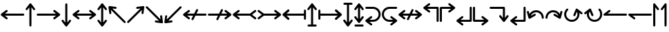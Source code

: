 SplineFontDB: 3.2
FontName: SingScript.sg_arrows
FullName: SingScript.sg "arrows" module
FamilyName: SingScript.sg
Weight: Regular
Copyright: Copyright (c) 2025, 05524F.sg (Singapore)
Version: v2
ItalicAngle: 0
UnderlinePosition: -100
UnderlineWidth: 67
Ascent: 600
Descent: 300
InvalidEm: 0
sfntRevision: 0x00010000
LayerCount: 2
Layer: 0 0 "Back" 1
Layer: 1 0 "Fore" 0
XUID: [1021 768 647112374 32286]
StyleMap: 0x0040
FSType: 0
OS2Version: 4
OS2_WeightWidthSlopeOnly: 0
OS2_UseTypoMetrics: 1
CreationTime: 1740441635
ModificationTime: 1753404795
PfmFamily: 65
TTFWeight: 400
TTFWidth: 5
LineGap: 81
VLineGap: 0
Panose: 3 0 5 3 0 0 0 0 0 0
OS2TypoAscent: 600
OS2TypoAOffset: 0
OS2TypoDescent: -300
OS2TypoDOffset: 0
OS2TypoLinegap: 81
OS2WinAscent: 590
OS2WinAOffset: 0
OS2WinDescent: 233
OS2WinDOffset: 0
HheadAscent: 590
HheadAOffset: 0
HheadDescent: -233
HheadDOffset: 0
OS2SubXSize: 585
OS2SubYSize: 630
OS2SubXOff: 0
OS2SubYOff: 126
OS2SupXSize: 585
OS2SupYSize: 630
OS2SupXOff: 0
OS2SupYOff: 432
OS2StrikeYSize: 44
OS2StrikeYPos: 232
OS2CapHeight: 467
OS2XHeight: 300
OS2Vendor: '5524'
OS2CodePages: 00000001.00000000
OS2UnicodeRanges: 80000003.10000000.00000000.00000000
MarkAttachClasses: 1
DEI: 91125
LangName: 1033 "" "" "" "" "" "Version v2"
Encoding: Custom
UnicodeInterp: none
NameList: AGL For New Fonts
DisplaySize: -48
AntiAlias: 1
FitToEm: 0
WidthSeparation: 50
WinInfo: 0 27 3
BeginPrivate: 6
BlueValues 21 [0 0 300 300 467 467]
OtherBlues 11 [-233 -233]
StdHW 4 [67]
StdVW 4 [67]
StemSnapH 33 [52 59 63 67 73 78 86 93 159 167]
StemSnapV 4 [67]
EndPrivate
Grid
0 -200 m 24
 351 -200 549 -200 900 -200 c 1048
0 -233 m 24
 351 -233 549 -233 900 -233 c 1048
250 211 m 24
 289 211 311 211 350 211 c 1048
250 100 m 24
 289 100 311 100 350 100 c 1048
250 -100 m 24
 289 -100 311 -100 350 -100 c 1048
250 -255 m 24
 289 -255 311 -255 350 -255 c 1048
100 511 m 24
 139 511 161 511 200 511 c 1048
100 400 m 24
 139 400 161 400 200 400 c 1048
100 200 m 24
 139 200 161 200 200 200 c 1048
100 45 m 24
 139 45 161 45 200 45 c 1048
0 433 m 24
 349 433 549 433 900 433 c 1048
0 467 m 24
 350 467 549 467 900 467 c 1048
0 267 m 24
 350 267 549 267 900 267 c 1048
0 300 m 24
 350 300 549 300 900 300 c 1048
0 33 m 24
 351 33 549 33 900 33 c 1048
0 0 m 24
 351 0 549 0 900 0 c 1048
EndSplineSet
TeXData: 1 0 0 346030 173015 115343 0 1048576 115343 783286 444596 497025 792723 393216 433062 380633 303038 157286 324010 404750 52429 2506097 1059062 262144
BeginChars: 36 36

StartChar: arrowleft
Encoding: 0 8592 0
Width: 817
Flags: HW
LayerCount: 2
Fore
SplineSet
218 306 m 0
 236 306 251 290 251 272 c 0
 251 261 246 251 238 245 c 2
 158.378947368 184 l 1
 758 184 l 2
 776 184 792 168 792 150 c 0
 792 132 776 116 758 116 c 2
 158.378947368 116 l 1
 238 55 l 2
 246 49 251 39 251 28 c 0
 251 10 236 -6 218 -6 c 0
 210 -6 203 -3 197 1 c 0
 38 123 38 123 38 123 c 2
 34 126 25 135 25 150 c 0
 25 160 29 170 38 177 c 2
 197 299 l 2
 203 303 210 306 218 306 c 0
EndSplineSet
EndChar

StartChar: arrowup
Encoding: 1 8593 1
Width: 361
Flags: HW
LayerCount: 2
Fore
SplineSet
215 -200 m 2
 215 -218 199 -234 181 -234 c 0
 163 -234 147 -218 147 -200 c 2
 147 401.651666488 l 1
 132.94360399 383.465005549 113.0772397 357.648186556 85 321 c 0
 79 313 69 308 58 308 c 0
 40 308 25 323 25 341 c 0
 25 349 28 356 32 362 c 2
 154 521 l 2
 161 530 171 534 181 534 c 0
 192.678515826 534 200.113857771 528.544490724 204.249909998 524.240667534 c 0
 206.495037181 522.079383356 208.466206058 519.632644726 210.086711619 516.977154529 c 2
 329 362 l 2
 333 356 336 349 336 341 c 0
 336 323 321 308 303 308 c 0
 292 308 282 313 276 321 c 2
 215 400.621052632 l 1
 215 -200 l 2
EndSplineSet
EndChar

StartChar: arrowright
Encoding: 2 8594 2
Width: 817
Flags: HW
LayerCount: 2
Fore
SplineSet
58 116 m 2
 40 116 25 132 25 150 c 0
 25 168 40 184 58 184 c 2
 658.824587917 184 l 1
 640.577599803 197.888049285 614.961333507 217.448978362 579 245 c 0
 571 251 566 261 566 272 c 0
 566 290 581 306 599 306 c 0
 607 306 614 303 620 299 c 2
 779 177 l 2
 788 170 792 160 792 150 c 0
 792 135 783 126 779 123 c 2
 779 123 779 123 620 1 c 0
 614 -3 607 -6 599 -6 c 0
 581 -6 566 10 566 28 c 0
 566 39 571 49 579 55 c 2
 659.263157895 116 l 1
 58 116 l 2
EndSplineSet
EndChar

StartChar: arrowdown
Encoding: 3 8595 3
Width: 361
Flags: HW
LayerCount: 2
Fore
SplineSet
25 -41 m 0
 25 -23 40 -8 58 -8 c 0
 69 -8 79 -13 85 -21 c 0
 113.0772397 -57.6481865563 132.94360399 -83.4650055492 147 -101.651666488 c 1
 147 500 l 2
 147 518 163 534 181 534 c 0
 199 534 215 518 215 500 c 2
 215 -100.621052632 l 1
 276 -21 l 2
 282 -13 292 -8 303 -8 c 0
 321 -8 336 -23 336 -41 c 0
 336 -49 333 -56 329 -62 c 2
 210.086711619 -216.977154529 l 2
 208.466202531 -219.632647715 206.495030095 -222.079389776 204.249899865 -224.240677675 c 0
 200.113844623 -228.544498181 192.678505236 -233.999998717 181 -234 c 0
 171 -234 161 -230 154 -221 c 2
 32 -62 l 2
 28 -56 25 -49 25 -41 c 0
EndSplineSet
EndChar

StartChar: arrowboth
Encoding: 4 8596 4
Width: 817
Flags: HW
LayerCount: 2
Fore
SplineSet
218 306 m 0
 236 306 251 290 251 272 c 0
 251 261 246 251 238 245 c 2
 158.378947368 184 l 1
 658.824587917 184 l 1
 640.577599803 197.888049285 614.961333507 217.448978362 579 245 c 0
 571 251 566 261 566 272 c 0
 566 290 581 306 599 306 c 0
 607 306 614 303 620 299 c 2
 779 177 l 2
 788 170 792 160 792 150 c 0
 792 135 783 126 779 123 c 2
 779 123 779 123 620 1 c 0
 614 -3 607 -6 599 -6 c 0
 581 -6 566 10 566 28 c 0
 566 39 571 49 579 55 c 2
 659.263157895 116 l 1
 158.378947368 116 l 1
 238 55 l 2
 246 49 251 39 251 28 c 0
 251 10 236 -6 218 -6 c 0
 210 -6 203 -3 197 1 c 0
 38 123 38 123 38 123 c 2
 34 126 25 135 25 150 c 0
 25 160 29 170 38 177 c 2
 197 299 l 2
 203 303 210 306 218 306 c 0
EndSplineSet
EndChar

StartChar: arrowupdn
Encoding: 5 8597 5
Width: 361
Flags: HW
LayerCount: 2
Fore
SplineSet
25 341 m 0
 25 349 28 356 32 362 c 2
 154 521 l 2
 161 530 171 534 181 534 c 0
 192.678515826 534 200.113857771 528.544490724 204.249909998 524.240667534 c 0
 206.495037181 522.079383356 208.466206058 519.632644726 210.086711619 516.977154529 c 2
 329 362 l 2
 333 356 336 349 336 341 c 0
 336 323 321 308 303 308 c 0
 292 308 282 313 276 321 c 2
 215 400.621052632 l 1
 215 -100.621052632 l 1
 276 -21 l 2
 282 -13 292 -8 303 -8 c 0
 321 -8 336 -23 336 -41 c 0
 336 -49 333 -56 329 -62 c 2
 210.086711619 -216.977154529 l 2
 208.466202531 -219.632647715 206.495030095 -222.079389776 204.249899865 -224.240677675 c 0
 200.113844623 -228.544498181 192.678505236 -233.999998717 181 -234 c 0
 171 -234 161 -230 154 -221 c 2
 32 -62 l 2
 28 -56 25 -49 25 -41 c 0
 25 -23 40 -8 58 -8 c 0
 69 -8 79 -13 85 -21 c 0
 113.0772397 -57.6481865563 132.94360399 -83.4650055492 147 -101.651666488 c 1
 147 401.651666488 l 1
 132.94360399 383.465005549 113.0772397 357.648186556 85 321 c 0
 79 313 69 308 58 308 c 0
 40 308 25 323 25 341 c 0
EndSplineSet
EndChar

StartChar: uni2196
Encoding: 6 8598 6
Width: 612
Flags: HW
LayerCount: 2
Fore
SplineSet
281.409179688 395 m 0
 288.409179688 388 291.409179688 380 291.409179688 371 c 0
 291.409179688 362 288.409179688 354 281.409179688 347 c 0
 274.409179688 340 266.409179688 338 257.409179688 338 c 0
 256.409179688 338 254.409179688 338 253.409179688 338 c 0
 207.612304688 343.909179688 175.258789062 348.072265625 152.403320312 351.005859375 c 1
 577.409179688 -74 l 2
 590.409179688 -87 590.409179688 -108 577.409179688 -121 c 0
 564.409179688 -134 543.409179688 -134 530.409179688 -121 c 2
 104.618164062 304.791015625 l 1
 118.409179688 203 l 2
 119.409179688 193 116.409179688 183 108.409179688 175 c 0
 101.409179688 168 94.4091796875 165 85.4091796875 165 c 0
 76.4091796875 165 68.4091796875 168 61.4091796875 175 c 0
 56.4091796875 180 52.4091796875 187 51.4091796875 194 c 0
 25.4091796875 393 25.4091796875 393 25.4091796875 393 c 2
 24.4091796875 397 24.4091796875 410 35.4091796875 421 c 0
 41.4091796875 427 49.4091796875 431 58.4091796875 431 c 0
 59.4091796875 431 62.4091796875 431 63.4091796875 431 c 2
 262.409179688 404 l 2
 269.409179688 403 276.409179688 400 281.409179688 395 c 0
EndSplineSet
EndChar

StartChar: uni2197
Encoding: 7 8599 7
Width: 612
Flags: HW
LayerCount: 2
Fore
SplineSet
81.75 -121 m 2
 68.75 -134 47.75 -134 34.75 -121 c 0
 21.75 -108 21.75 -87 34.75 -74 c 2
 459.787109375 351.037109375 l 1
 358.75 338 l 2
 357.75 338 354.75 338 353.75 338 c 0
 344.75 338 337.75 340 330.75 347 c 0
 323.75 354 320.75 362 320.75 371 c 0
 320.75 380 323.75 388 330.75 395 c 0
 335.75 400 342.75 403 349.75 404 c 0
 548.75 430 548.75 431 548.75 431 c 2
 549.75 431 550.75 431 552.75 431 c 0
 556.985351562 431 563.213867188 430.00390625 569.325195312 426.603515625 c 0
 571.986328125 425.12890625 574.489257812 423.260742188 576.75 421 c 0
 585.729492188 412.020507812 588.505859375 399.225585938 585.08203125 387.885742188 c 2
 559.75 194 l 2
 558.75 187 555.75 180 550.75 175 c 0
 543.75 168 535.75 165 526.75 165 c 0
 517.75 165 509.75 168 502.75 175 c 0
 495.75 182 493.75 190 493.75 199 c 0
 493.75 200.73828125 492.994140625 200.209960938 506.592773438 303.842773438 c 1
 81.75 -121 l 2
EndSplineSet
EndChar

StartChar: uni2198
Encoding: 8 8600 8
Width: 611
Flags: HW
LayerCount: 2
Fore
SplineSet
34.75 374 m 2
 21.75 387 21.75 408 34.75 421 c 0
 47.75 434 68.75 434 81.75 421 c 2
 506.787109375 -4.037109375 l 1
 493.75 97 l 2
 492.75 107 494.75 117 502.75 125 c 0
 509.75 132 517.75 135 526.75 135 c 0
 535.75 135 543.75 132 550.75 125 c 0
 555.75 120 558.75 113 559.75 106 c 2
 585.08203125 -87.8857421875 l 2
 586.934570312 -94.021484375 586.971679688 -100.584960938 585.193359375 -106.73828125 c 0
 583.931640625 -111.290039062 581.423828125 -116.326171875 576.75 -121 c 0
 573.317382812 -124.432617188 569.327148438 -126.958984375 565.07421875 -128.578125 c 0
 561.170898438 -130.125 556.959960938 -131 552.75 -131 c 0
 551.75 -131 549.75 -131 548.75 -131 c 2
 349.75 -104 l 2
 342.75 -103 335.75 -100 330.75 -95 c 0
 323.75 -88 320.75 -80 320.75 -71 c 0
 320.75 -62 323.75 -54 330.75 -47 c 0
 337.75 -40 345.75 -38 354.75 -38 c 0
 355.75 -38 357.75 -38 358.75 -38 c 2
 459.787109375 -51.037109375 l 1
 34.75 374 l 2
EndSplineSet
EndChar

StartChar: uni2199
Encoding: 9 8601 9
Width: 612
Flags: HW
LayerCount: 2
Fore
SplineSet
61.15234375 125 m 0
 68.15234375 132 76.15234375 135 85.15234375 135 c 0
 94.15234375 135 101.15234375 132 108.15234375 125 c 0
 115.15234375 118 118.15234375 110 118.15234375 101 c 0
 118.15234375 99.2548828125 104.208984375 99.7939453125 104.208984375 -4.9423828125 c 1
 530.15234375 421 l 2
 543.15234375 434 564.15234375 434 577.15234375 421 c 0
 590.15234375 408 590.15234375 387 577.15234375 374 c 2
 152.2109375 -50.94140625 l 1
 253.15234375 -38 l 2
 254.15234375 -38 256.15234375 -38 257.15234375 -38 c 0
 266.15234375 -38 274.15234375 -40 281.15234375 -47 c 0
 288.15234375 -54 291.15234375 -62 291.15234375 -71 c 0
 291.15234375 -80 288.15234375 -88 281.15234375 -95 c 0
 276.15234375 -100 269.15234375 -103 262.15234375 -104 c 0
 63.15234375 -130 63.15234375 -131 63.15234375 -131 c 2
 62.15234375 -131 61.15234375 -131 59.15234375 -131 c 0
 54.9169921875 -131 48.6884765625 -130.00390625 42.5771484375 -126.603515625 c 0
 39.916015625 -125.12890625 37.4130859375 -123.260742188 35.15234375 -121 c 0
 28.15234375 -114 24.15234375 -104 25.15234375 -93 c 2
 51.15234375 106 l 2
 52.15234375 113 56.15234375 120 61.15234375 125 c 0
EndSplineSet
EndChar

StartChar: uni219A
Encoding: 10 8602 10
Width: 817
Flags: HW
LayerCount: 2
Fore
SplineSet
334 -34 m 0
 316 -34 300 -18 300 0 c 0
 300 5 302 10 304 15 c 0
 304.388184905 16.1645547136 326.776747744 61.1791777778 354.143753923 116 c 1
 158.378947368 116 l 1
 238 55 l 2
 246 49 251 39 251 28 c 0
 251 10 236 -6 218 -6 c 0
 210 -6 203 -3 197 1 c 0
 38 123 38 123 38 123 c 2
 34 126 25 135 25 150 c 0
 25 160 29 170 38 177 c 2
 197 299 l 2
 203 303 210 306 218 306 c 0
 236 306 251 290 251 272 c 0
 251 261 246 251 238 245 c 2
 158.378947368 184 l 1
 388.127741444 184 l 1
 421.854860194 251.415141976 453.085501563 313.628252345 454 315 c 0
 460 326 471 334 484 334 c 0
 502 334 517 318 517 300 c 0
 517 295 515 290 513 285 c 0
 512.611815095 283.835445286 490.223252256 238.820822222 462.856246077 184 c 1
 758 184 l 2
 776 184 792 168 792 150 c 0
 792 132 776 116 758 116 c 2
 428.872258556 116 l 1
 395.145139806 48.5848580237 363.914498437 -13.6282523445 363 -15 c 0
 358 -26 347 -34 334 -34 c 0
EndSplineSet
EndChar

StartChar: uni219B
Encoding: 11 8603 11
Width: 817
Flags: HW
LayerCount: 2
Fore
SplineSet
58 116 m 2
 40 116 25 132 25 150 c 0
 25 168 40 184 58 184 c 2
 388.127741444 184 l 1
 421.854860194 251.415141976 453.085501563 313.628252345 454 315 c 0
 460 326 471 334 484 334 c 0
 502 334 517 318 517 300 c 0
 517 295 515 290 513 285 c 0
 512.611815095 283.835445286 490.223252256 238.820822222 462.856246077 184 c 1
 658.824587917 184 l 1
 640.577599803 197.888049285 614.961333507 217.448978362 579 245 c 0
 571 251 566 261 566 272 c 0
 566 290 581 306 599 306 c 0
 607 306 614 303 620 299 c 2
 779 177 l 2
 788 170 792 160 792 150 c 0
 792 135 783 126 779 123 c 2
 779 123 779 123 620 1 c 0
 614 -3 607 -6 599 -6 c 0
 581 -6 566 10 566 28 c 0
 566 39 571 49 579 55 c 2
 659.263157895 116 l 1
 428.872258556 116 l 1
 395.145139806 48.5848580237 363.914498437 -13.6282523445 363 -15 c 0
 358 -26 347 -34 334 -34 c 0
 316 -34 300 -18 300 0 c 0
 300 5 302 10 304 15 c 0
 304.388184905 16.1645547136 326.776747744 61.1791777778 354.143753923 116 c 1
 58 116 l 2
EndSplineSet
EndChar

StartChar: uni21A2
Encoding: 12 8610 12
Width: 817
Flags: HW
LayerCount: 2
Fore
SplineSet
218 306 m 0
 236 306 251 290 251 272 c 0
 251 261 246 251 238 245 c 2
 158.378947368 184 l 1
 588.12295082 184 l 1
 738 299 l 2
 744 303 751 306 759 306 c 0
 777 306 792 290 792 272 c 0
 792 261 787 251 779 245 c 0
 655 150 655 150 655 150 c 1
 779 55 l 2
 787 49 792 39 792 28 c 0
 792 10 777 -6 759 -6 c 0
 751 -6 744 -3 738 1 c 2
 588.12295082 116 l 1
 158.378947368 116 l 1
 238 55 l 2
 246 49 251 39 251 28 c 0
 251 10 236 -6 218 -6 c 0
 210 -6 203 -3 197 1 c 0
 38 123 38 123 38 123 c 2
 34 126 25 135 25 150 c 0
 25 160 29 170 38 177 c 2
 197 299 l 2
 203 303 210 306 218 306 c 0
EndSplineSet
EndChar

StartChar: uni21A3
Encoding: 13 8611 13
Width: 817
Flags: HW
LayerCount: 2
Fore
SplineSet
599 306 m 0
 607 306 614 303 620 299 c 2
 779 177 l 2
 788 170 792 160 792 150 c 0
 792 135 783 126 779 123 c 2
 779 123 779 123 620 1 c 0
 614 -3 607 -6 599 -6 c 0
 581 -6 566 10 566 28 c 0
 566 39 571 49 579 55 c 2
 659.263157895 116 l 1
 228.87704918 116 l 1
 79 1 l 2
 73 -3 66 -6 58 -6 c 0
 40 -6 25 10 25 28 c 0
 25 39 30 49 38 55 c 2
 163 150 l 1
 163 150 162 150 38 245 c 0
 30 251 25 261 25 272 c 0
 25 290 40 306 58 306 c 0
 66 306 73 303 79 299 c 2
 228.87704918 184 l 1
 658.824587917 184 l 1
 640.577599803 197.888049285 614.961333507 217.448978362 579 245 c 0
 571 251 566 261 566 272 c 0
 566 290 581 306 599 306 c 0
EndSplineSet
EndChar

StartChar: uni21A4
Encoding: 14 8612 14
Width: 817
Flags: HW
LayerCount: 2
Fore
SplineSet
792 34 m 2
 792 16 776 0 758 0 c 0
 740 0 725 16 725 34 c 2
 725 116 l 1
 158.378947368 116 l 1
 238 55 l 2
 246 49 251 39 251 28 c 0
 251 10 236 -6 218 -6 c 0
 210 -6 203 -3 197 1 c 0
 38 123 38 123 38 123 c 2
 34 126 25 135 25 150 c 0
 25 160 29 170 38 177 c 2
 197 299 l 2
 203 303 210 306 218 306 c 0
 236 306 251 290 251 272 c 0
 251 261 246 251 238 245 c 2
 158.378947368 184 l 1
 725 184 l 1
 725 266 l 2
 725 284 740 300 758 300 c 0
 776 300 792 284 792 266 c 2
 792 150 l 1
 792 34 l 2
EndSplineSet
EndChar

StartChar: uni21A5
Encoding: 15 8613 15
Width: 361
Flags: HW
LayerCount: 2
Fore
SplineSet
64 -234 m 2
 46 -234 31 -218 31 -200 c 0
 31 -182 46 -166 64 -166 c 2
 147 -166 l 1
 147 401.651367188 l 1
 132.943359375 383.46484375 113.077148438 357.6484375 85 321 c 0
 79 313 69 308 58 308 c 0
 40 308 25 323 25 341 c 0
 25 349 28 356 32 362 c 2
 154 521 l 2
 161 530 171 534 181 534 c 0
 192.678710938 534 200.114257812 528.544921875 204.25 524.240234375 c 0
 206.495117188 522.079101562 208.465820312 519.6328125 210.086914062 516.977539062 c 2
 329 362 l 2
 333 356 336 349 336 341 c 0
 336 323 321 308 303 308 c 0
 292 308 282 313 276 321 c 2
 215 400.62109375 l 1
 215 -166 l 1
 298 -166 l 2
 316 -166 331 -182 331 -200 c 0
 331 -218 316 -234 298 -234 c 2
 181 -234 l 1
 64 -234 l 2
EndSplineSet
EndChar

StartChar: uni21A6
Encoding: 16 8614 16
Width: 817
Flags: HW
LayerCount: 2
Fore
SplineSet
92 34 m 2
 92 16 76 0 58 0 c 0
 40 0 25 16 25 34 c 2
 25 150 l 1
 25 266 l 2
 25 284 40 300 58 300 c 0
 76 300 92 284 92 266 c 2
 92 184 l 1
 658.824587917 184 l 1
 640.577599803 197.888049285 614.961333507 217.448978362 579 245 c 0
 571 251 566 261 566 272 c 0
 566 290 581 306 599 306 c 0
 607 306 614 303 620 299 c 2
 779 177 l 2
 788 170 792 160 792 150 c 0
 792 135 783 126 779 123 c 2
 779 123 779 123 620 1 c 0
 614 -3 607 -6 599 -6 c 0
 581 -6 566 10 566 28 c 0
 566 39 571 49 579 55 c 2
 659.263157895 116 l 1
 92 116 l 1
 92 34 l 2
EndSplineSet
EndChar

StartChar: uni21A7
Encoding: 17 8615 17
Width: 361
Flags: HW
LayerCount: 2
Fore
SplineSet
64 466 m 2
 46 466 31 482 31 500 c 0
 31 518 46 534 64 534 c 2
 181 534 l 1
 298 534 l 2
 316 534 331 518 331 500 c 0
 331 482 316 466 298 466 c 2
 215 466 l 1
 215 -100.62109375 l 1
 276 -21 l 2
 282 -13 292 -8 303 -8 c 0
 321 -8 336 -23 336 -41 c 0
 336 -49 333 -56 329 -62 c 2
 210.086914062 -216.977539062 l 2
 208.465820312 -219.6328125 206.495117188 -222.079101562 204.25 -224.240234375 c 0
 200.114257812 -228.544921875 192.678710938 -234 181 -234 c 0
 171 -234 161 -230 154 -221 c 2
 32 -62 l 2
 28 -56 25 -49 25 -41 c 0
 25 -23 40 -8 58 -8 c 0
 69 -8 79 -13 85 -21 c 0
 113.077148438 -57.6484375 132.943359375 -83.46484375 147 -101.651367188 c 1
 147 466 l 1
 64 466 l 2
EndSplineSet
EndChar

StartChar: arrowupdnbse
Encoding: 18 8616 18
Width: 361
Flags: HW
LayerCount: 2
Fore
SplineSet
64 -234 m 2
 46 -234 31 -218 31 -200 c 0
 31 -182 46 -166 64 -166 c 2
 298 -166 l 2
 316 -166 331 -182 331 -200 c 0
 331 -218 316 -234 298 -234 c 2
 64 -234 l 2
25 341 m 0
 25 349 28 356 32 362 c 2
 154 521 l 2
 161 530 171 534 181 534 c 0
 192.682617188 534 200.119140625 528.541015625 204.25390625 524.236328125 c 0
 206.497070312 522.076171875 208.465820312 519.631835938 210.0859375 516.978515625 c 2
 329 362 l 2
 333 356 336 349 336 341 c 0
 336 323 321 308 303 308 c 0
 292 308 282 313 276 321 c 2
 215 400.62109375 l 1
 215 17.37890625 l 1
 276 97 l 2
 282 105 292 110 303 110 c 0
 321 110 336 95 336 77 c 0
 336 69 333 62 329 56 c 2
 210.086914062 -98.9775390625 l 2
 208.465820312 -101.6328125 206.495117188 -104.079101562 204.25 -106.240234375 c 0
 200.114257812 -110.544921875 192.678710938 -116 181 -116 c 0
 171 -116 161 -112 154 -103 c 2
 32 56 l 2
 28 62 25 69 25 77 c 0
 25 95 40 110 58 110 c 0
 69 110 79 105 85 97 c 0
 113.077148438 60.3515625 132.943359375 34.53515625 147 16.3486328125 c 1
 147 401.651367188 l 1
 132.943359375 383.46484375 113.077148438 357.6484375 85 321 c 0
 79 313 69 308 58 308 c 0
 40 308 25 323 25 341 c 0
EndSplineSet
EndChar

StartChar: uni21A9
Encoding: 19 8617 19
Width: 550
Flags: HW
LayerCount: 2
Fore
SplineSet
276 -33 m 2
 378 -33 458 49 458 150 c 0
 458 252 378 333 276 333 c 2
 58 333 l 2
 40 333 25 348 25 366 c 0
 25 384 40 400 58 400 c 2
 276 400 l 2
 416 400 525 288 525 150 c 0
 525 13 416 -100 276 -100 c 2
 158.378947368 -100 l 1
 238 -161 l 2
 246 -167 251 -177 251 -188 c 0
 251 -206 236 -222 218 -222 c 0
 210 -222 203 -219 197 -215 c 0
 38 -93 38 -93 38 -93 c 2
 34 -90 25 -81 25 -66 c 0
 25 -56 29 -46 38 -39 c 2
 197 83 l 2
 203 87 210 90 218 90 c 0
 236 90 251 74 251 56 c 0
 251 45 246 35 238 29 c 2
 157.073684211 -33 l 1
 276 -33 l 2
EndSplineSet
EndChar

StartChar: uni21AA
Encoding: 20 8618 20
Width: 550
Flags: HW
LayerCount: 2
Fore
SplineSet
274 333 m 2
 172 333 92 251 92 150 c 0
 92 48 172 -33 274 -33 c 2
 393.138597773 -33 l 1
 374.813432422 -19.0555961445 348.833060729 0.781122828794 312 29 c 0
 304 35 299 45 299 56 c 0
 299 74 314 90 332 90 c 0
 340 90 347 87 353 83 c 2
 512 -39 l 2
 521 -46 525 -56 525 -66 c 0
 525 -81 516 -90 512 -93 c 2
 512 -93 512 -93 353 -215 c 0
 347 -219 340 -222 332 -222 c 0
 314 -222 299 -206 299 -188 c 0
 299 -177 304 -167 312 -161 c 2
 392.263157895 -100 l 1
 274 -100 l 2
 134 -100 25 12 25 150 c 0
 25 287 134 400 274 400 c 2
 492 400 l 2
 510 400 525 384 525 366 c 0
 525 348 510 333 492 333 c 2
 274 333 l 2
EndSplineSet
EndChar

StartChar: uni21AE
Encoding: 21 8622 21
Width: 817
Flags: HW
LayerCount: 2
Fore
SplineSet
218 306 m 0
 236 306 251 290 251 272 c 0
 251 261 246 251 238 245 c 2
 158.378947368 184 l 1
 388.127741444 184 l 1
 421.854860194 251.415141976 453.085501563 313.628252345 454 315 c 0
 460 326 471 334 484 334 c 0
 502 334 517 318 517 300 c 0
 517 295 515 290 513 285 c 0
 512.611815095 283.835445286 490.223252256 238.820822222 462.856246077 184 c 1
 658.824587917 184 l 1
 640.577599803 197.888049285 614.961333507 217.448978362 579 245 c 0
 571 251 566 261 566 272 c 0
 566 290 581 306 599 306 c 0
 607 306 614 303 620 299 c 2
 779 177 l 2
 788 170 792 160 792 150 c 0
 792 135 783 126 779 123 c 2
 779 123 779 123 620 1 c 0
 614 -3 607 -6 599 -6 c 0
 581 -6 566 10 566 28 c 0
 566 39 571 49 579 55 c 2
 659.263157895 116 l 1
 428.872258556 116 l 1
 395.145139806 48.5848580237 363.914498437 -13.6282523445 363 -15 c 0
 358 -26 347 -34 334 -34 c 0
 316 -34 300 -18 300 0 c 0
 300 5 302 10 304 15 c 0
 304.388184905 16.1645547136 326.776747744 61.1791777778 354.143753923 116 c 1
 158.378947368 116 l 1
 238 55 l 2
 246 49 251 39 251 28 c 0
 251 10 236 -6 218 -6 c 0
 210 -6 203 -3 197 1 c 0
 38 123 38 123 38 123 c 2
 34 126 25 135 25 150 c 0
 25 160 29 170 38 177 c 2
 197 299 l 2
 203 303 210 306 218 306 c 0
EndSplineSet
EndChar

StartChar: uni21B0
Encoding: 22 8624 22
Width: 551
Flags: HW
LayerCount: 2
Fore
SplineSet
492 400 m 2
 510 400 526 385 526 366 c 2
 526 -66 l 2
 526 -84 510 -100 492 -100 c 0
 474 -100 459 -84 459 -66 c 2
 459 333 l 1
 157.073684211 333 l 1
 238 271 l 2
 246 265 251 255 251 244 c 0
 251 226 236 210 218 210 c 0
 210 210 203 213 197 217 c 0
 38 339 38 339 38 339 c 2
 34 342 25 351 25 366 c 0
 25 376 29 386 38 393 c 2
 197 515 l 2
 203 519 210 522 218 522 c 0
 236 522 251 506 251 488 c 0
 251 477 246 467 238 461 c 2
 158.378947368 400 l 1
 492 400 l 2
EndSplineSet
EndChar

StartChar: uni21B1
Encoding: 23 8625 23
Width: 550
Flags: HW
LayerCount: 2
Fore
SplineSet
25 367 m 2
 25 385 40 400 59 400 c 2
 393.138597773 400 l 1
 374.813432422 413.944403856 348.833060729 433.781122829 312 462 c 0
 304 468 299 478 299 489 c 0
 299 507 314 523 332 523 c 0
 340 523 347 520 353 516 c 2
 512 394 l 2
 521 387 525 377 525 367 c 0
 525 352 516 343 512 340 c 2
 512 340 512 340 353 218 c 0
 347 214 340 211 332 211 c 0
 314 211 299 227 299 245 c 0
 299 256 304 266 312 272 c 2
 393.578947368 334 l 1
 92 334 l 1
 92 -67 l 2
 92 -85 76 -100 58 -100 c 0
 40 -100 25 -85 25 -67 c 2
 25 367 l 2
EndSplineSet
EndChar

StartChar: uni21B2
Encoding: 24 8626 24
Width: 550
Flags: HW
LayerCount: 2
Fore
SplineSet
525 -67 m 2
 525 -85 510 -100 491 -100 c 2
 157.073684211 -100 l 1
 238 -162 l 2
 246 -168 251 -178 251 -189 c 0
 251 -207 236 -223 218 -223 c 0
 210 -223 203 -220 197 -216 c 0
 38 -94 38 -94 38 -94 c 2
 34 -91 25 -82 25 -67 c 0
 25 -57 29 -47 38 -40 c 2
 197 82 l 2
 203 86 210 89 218 89 c 0
 236 89 251 73 251 55 c 0
 251 44 246 34 238 28 c 2
 157.073684211 -34 l 1
 458 -34 l 1
 458 367 l 2
 458 385 474 400 492 400 c 0
 510 400 525 385 525 367 c 2
 525 -67 l 2
EndSplineSet
EndChar

StartChar: uni21B3
Encoding: 25 8627 25
Width: 551
Flags: HW
LayerCount: 2
Fore
SplineSet
58 -100 m 2
 40 -100 25 -85 25 -66 c 2
 25 366 l 2
 25 384 40 400 58 400 c 0
 76 400 92 384 92 366 c 2
 92 -33 l 1
 394.138597773 -33 l 1
 375.813432422 -19.0555961445 349.833060729 0.781122828794 313 29 c 0
 305 35 300 45 300 56 c 0
 300 74 315 90 333 90 c 0
 341 90 348 87 354 83 c 2
 513 -39 l 2
 522 -46 526 -56 526 -66 c 0
 526 -81 517 -90 513 -93 c 2
 513 -93 513 -93 354 -215 c 0
 348 -219 341 -222 333 -222 c 0
 315 -222 300 -206 300 -188 c 0
 300 -177 305 -167 313 -161 c 2
 393.263157895 -100 l 1
 58 -100 l 2
EndSplineSet
EndChar

StartChar: uni21B4
Encoding: 26 8628 26
Width: 672
Flags: HW
LayerCount: 2
Fore
SplineSet
492 400 m 2
 510 400 526 385 526 366 c 2
 526 33.3789473684 l 1
 587 113 l 2
 593 121 603 126 614 126 c 0
 632 126 647 111 647 93 c 0
 647 85 644 78 640 72 c 2
 521.086711619 -82.977154529 l 2
 519.466202531 -85.632647715 517.495030095 -88.0793897761 515.249899865 -90.2406776752 c 0
 511.113844623 -94.5444981813 503.678505236 -99.9999987169 492 -100 c 0
 482 -100 472 -96 465 -87 c 2
 343 72 l 2
 339 78 336 85 336 93 c 0
 336 111 351 126 369 126 c 0
 380 126 390 121 396 113 c 0
 424.749698285 75.4740780275 444.890505242 49.3045658928 459 31.0546914228 c 1
 459 333 l 1
 58 333 l 2
 40 333 25 348 25 366 c 0
 25 384 40 400 58 400 c 2
 492 400 l 2
EndSplineSet
EndChar

StartChar: carriagereturn
Encoding: 27 8629 27
Width: 550
Flags: HW
LayerCount: 2
Fore
SplineSet
525 -67 m 2
 525 -85 510 -100 491 -100 c 2
 157.073684211 -100 l 1
 238 -162 l 2
 246 -168 251 -178 251 -189 c 0
 251 -207 236 -223 218 -223 c 0
 210 -223 203 -220 197 -216 c 0
 38 -94 38 -94 38 -94 c 2
 34 -91 25 -82 25 -67 c 0
 25 -57 29 -47 38 -40 c 2
 197 82 l 2
 203 86 210 89 218 89 c 0
 236 89 251 73 251 55 c 0
 251 44 246 34 238 28 c 2
 157.073684211 -34 l 1
 458 -34 l 1
 458 367 l 2
 458 385 474 400 492 400 c 0
 510 400 525 385 525 367 c 2
 525 -67 l 2
EndSplineSet
EndChar

StartChar: uni21B6
Encoding: 28 8630 28
Width: 602
Flags: HW
LayerCount: 2
Fore
SplineSet
27 248 m 0
 34 265 54 273 71 266 c 0
 81 262 89 254 91 244 c 0
 99.2490234375 212.860351562 105.838867188 188.142578125 111.104492188 168.521484375 c 1
 154.736328125 242.884765625 235.787109375 292 328 292 c 0
 465 292 577 182 577 42 c 0
 577 24 562 8 544 8 c 0
 526 8 510 24 510 42 c 0
 510 144 429 224 328 224 c 0
 248.887695312 224 181.807617188 175.874023438 155.685546875 106.685546875 c 1
 267 171 l 2
 276 176 287 177 297 173 c 0
 314 166 322 146 315 129 c 0
 312 122 306 117 300 113 c 0
 126 13 127 12 127 12 c 2
 123 9 112 4 98 10 c 0
 89 14 81 22 78 33 c 2
 26 226 l 2
 25 233 24 241 27 248 c 0
EndSplineSet
EndChar

StartChar: uni21B7
Encoding: 29 8631 29
Width: 602
Flags: HW
LayerCount: 2
Fore
SplineSet
92 42 m 0
 92 24 76 8 58 8 c 0
 40 8 25 24 25 42 c 0
 25 182 138 292 276 292 c 0
 367.455939782 292 447.770917178 242.979765498 491.063202228 168.738588411 c 1
 511 244 l 2
 513 254 521 262 531 266 c 0
 548 273 568 265 575 248 c 0
 578 241 577 233 576 226 c 0
 524 32 524 33 524 33 c 2
 523.057759401 28.288797007 519.452066766 18.2506899401 507.327158829 12.0875926636 c 0
 504.05241666 10.242538193 500.461636242 8.95282420682 496.678603924 8.36286842407 c 0
 489.660901463 7.01288421127 482.079830644 7.75210240798 475 12 c 2
 302 113 l 2
 296 117 290 122 287 129 c 0
 280 146 288 166 305 173 c 0
 315 177 326 176 335 171 c 0
 394.063165976 136.874615214 427.477316036 117.679254618 446.380278107 106.881958976 c 1
 420.515849469 175.965698285 354.262212449 224 276 224 c 0
 174 224 92 144 92 42 c 0
EndSplineSet
EndChar

StartChar: uni21BA
Encoding: 30 8634 30
Width: 652
Flags: HW
LayerCount: 2
Fore
SplineSet
129 337 m 0
 147 337 162 321 162 303 c 0
 162 290 155 280 145 274 c 0
 145 273 125 253 109 219 c 0
 99 198 92 174 92 150 c 0
 92 47 174 -34 276 -34 c 0
 377 -34 458 47 458 150 c 0
 458 183 452 207 445 225 c 0
 444.03530093 227.465342067 443.047622989 229.827279212 442.040660716 232.094432239 c 1
 434.303385103 214.126020013 419.052554462 178.126130491 389 106 c 0
 385 97 377 89 366 86 c 0
 349 81 331 92 326 109 c 0
 324 117 325 125 327 132 c 2
 404 317 l 2
 408 328 417 333 427 336 c 0
 441 340 451 333 455 330 c 2
 455 330 455 330 614 208 c 0
 619 203 624 198 626 190 c 0
 631 173 620 155 603 150 c 0
 592 147 582 149 574 155 c 2
 521.838938135 194.962103848 l 1
 523.84775031 181.311884687 525 166.36851781 525 150 c 0
 525 11 413 -100 276 -100 c 0
 138 -100 25 11 25 150 c 0
 25 201 44 246 64 278 c 0
 72 290 92 321 112 332 c 0
 117 335 123 337 129 337 c 0
EndSplineSet
EndChar

StartChar: uni21BB
Encoding: 31 8635 31
Width: 638
Flags: HW
LayerCount: 2
Fore
SplineSet
26.212890625 191 m 0
 28.212890625 199 33.212890625 204 38.212890625 209 c 2
 197.212890625 331 l 2
 206.212890625 338 216.212890625 340 226.212890625 337 c 0
 240.212890625 333 246.212890625 323 248.212890625 318 c 2
 325.212890625 133 l 2
 327.212890625 126 328.212890625 118 326.212890625 110 c 0
 321.212890625 93 303.212890625 82 286.212890625 87 c 0
 275.212890625 90 267.212890625 98 263.212890625 107 c 2
 208.079101562 239.322265625 l 1
 204.43359375 233.258789062 200.7265625 226.466796875 197.212890625 219 c 0
 187.212890625 198 180.212890625 174 180.212890625 150 c 0
 180.212890625 47 262.212890625 -34 364.212890625 -34 c 0
 465.212890625 -34 546.212890625 47 546.212890625 150 c 0
 546.212890625 183 540.212890625 207 533.212890625 225 c 0
 524.212890625 248 513.212890625 262 503.212890625 274 c 0
 494.212890625 285 489.212890625 291 489.212890625 303 c 0
 489.212890625 321 504.212890625 336 522.212890625 336 c 0
 533.212890625 336 543.212890625 331 549.212890625 323 c 0
 550.212890625 322 553.212890625 319 555.212890625 316 c 0
 575.212890625 291 613.212890625 244 613.212890625 150 c 0
 613.212890625 11 501.212890625 -100 364.212890625 -100 c 0
 226.212890625 -100 113.212890625 11 113.212890625 150 c 0
 113.212890625 162.045898438 114.2734375 173.756835938 116.15625 185.041015625 c 1
 104.999023438 176.51171875 92.412109375 166.87890625 78.212890625 156 c 0
 70.212890625 150 60.212890625 148 49.212890625 151 c 0
 32.212890625 156 21.212890625 174 26.212890625 191 c 0
EndSplineSet
EndChar

StartChar: uni21BC
Encoding: 32 8636 32
Width: 817
Flags: HW
LayerCount: 2
Fore
SplineSet
157.842975207 184 m 1
 758 184 l 2
 776 184 792 168 792 150 c 0
 792 132 776 116 758 116 c 2
 58 116 l 2
 44.9028845532 116 33.3940508936 124.470836199 28.096145189 136.019420615 c 0
 25.926883705 140.46928379 25.0000004836 145.234642006 25 150 c 0
 25 160 29 170 38 177 c 2
 197 298 l 2
 203 303 210 305 217 305 c 0
 227 305 237 301 244 292 c 0
 249 286 251 279 251 272 c 0
 251 262 247 252 238 245 c 2
 157.842975207 184 l 1
EndSplineSet
EndChar

StartChar: uni21BD
Encoding: 33 8637 33
Width: 817
Flags: HW
LayerCount: 2
Fore
SplineSet
157.842975207 116 m 1
 238 55 l 2
 247 48 251 38 251 28 c 0
 251 21 249 14 244 8 c 0
 237 -1 227 -5 217 -5 c 0
 210 -5 203 -3 197 2 c 2
 38 123 l 2
 29 130 25 140 25 150 c 0
 25 154.765356315 25.9268824818 159.530712629 28.0961426517 163.980574021 c 0
 33.3940467621 175.529161419 44.9028819683 184.000000259 58 184 c 2
 758 184 l 2
 776 184 792 168 792 150 c 0
 792 132 776 116 758 116 c 2
 157.842975207 116 l 1
EndSplineSet
EndChar

StartChar: uni21BE
Encoding: 34 8638 34
Width: 240
Flags: HW
LayerCount: 2
Fore
SplineSet
93 -200 m 2
 93 -218 77 -234 59 -234 c 0
 41 -234 25 -218 25 -200 c 2
 25 500 l 2
 25 510.830501213 30.7925805695 520.936929855 39.3280493586 527.269591003 c 0
 45.254383548 532.072022482 52.127191226 534.000001477 59 534 c 0
 69 534 79 530 86 521 c 2
 208 362 l 2
 213 356 215 349 215 342 c 0
 215 332 211 322 202 315 c 0
 196 310 188 308 181 308 c 0
 171 308 162 312 155 321 c 2
 93 401.803278689 l 1
 93 -200 l 2
EndSplineSet
EndChar

StartChar: uni21BF
Encoding: 35 8639 35
Width: 239
Flags: HW
LayerCount: 2
Fore
SplineSet
214 -200 m 2
 214 -218 198 -234 180 -234 c 0
 162 -234 146 -218 146 -200 c 2
 146 400.5 l 1
 85 321 l 2
 78 312 68 308 58 308 c 0
 51 308 44 310 38 315 c 0
 29 322 25 332 25 342 c 0
 25 349 27 356 32 362 c 2
 150.913085938 516.977539062 l 2
 152.754882812 519.994140625 155.048828125 522.7421875 157.682617188 525.108398438 c 0
 164.043945312 531.228515625 171.67578125 534 180 534 c 0
 187 534 195 532 201 527 c 0
 210 520 214 510 214 500 c 2
 214 -200 l 2
EndSplineSet
EndChar
EndChars
EndSplineFont
